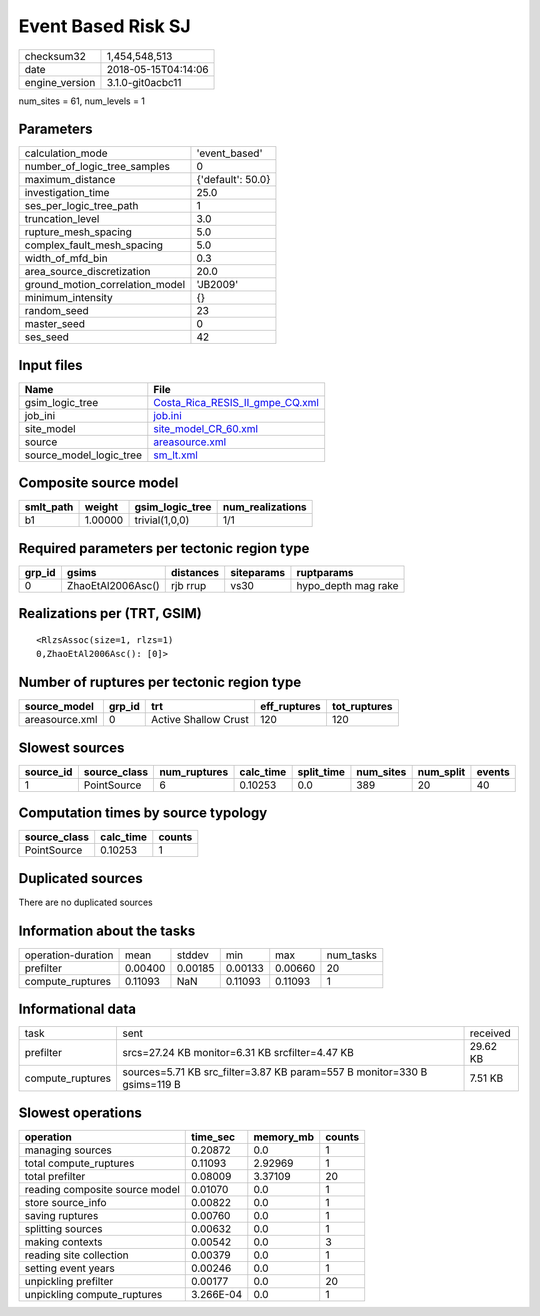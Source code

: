 Event Based Risk SJ
===================

============== ===================
checksum32     1,454,548,513      
date           2018-05-15T04:14:06
engine_version 3.1.0-git0acbc11   
============== ===================

num_sites = 61, num_levels = 1

Parameters
----------
=============================== =================
calculation_mode                'event_based'    
number_of_logic_tree_samples    0                
maximum_distance                {'default': 50.0}
investigation_time              25.0             
ses_per_logic_tree_path         1                
truncation_level                3.0              
rupture_mesh_spacing            5.0              
complex_fault_mesh_spacing      5.0              
width_of_mfd_bin                0.3              
area_source_discretization      20.0             
ground_motion_correlation_model 'JB2009'         
minimum_intensity               {}               
random_seed                     23               
master_seed                     0                
ses_seed                        42               
=============================== =================

Input files
-----------
======================= ====================================================================
Name                    File                                                                
======================= ====================================================================
gsim_logic_tree         `Costa_Rica_RESIS_II_gmpe_CQ.xml <Costa_Rica_RESIS_II_gmpe_CQ.xml>`_
job_ini                 `job.ini <job.ini>`_                                                
site_model              `site_model_CR_60.xml <site_model_CR_60.xml>`_                      
source                  `areasource.xml <areasource.xml>`_                                  
source_model_logic_tree `sm_lt.xml <sm_lt.xml>`_                                            
======================= ====================================================================

Composite source model
----------------------
========= ======= =============== ================
smlt_path weight  gsim_logic_tree num_realizations
========= ======= =============== ================
b1        1.00000 trivial(1,0,0)  1/1             
========= ======= =============== ================

Required parameters per tectonic region type
--------------------------------------------
====== ================= ========= ========== ===================
grp_id gsims             distances siteparams ruptparams         
====== ================= ========= ========== ===================
0      ZhaoEtAl2006Asc() rjb rrup  vs30       hypo_depth mag rake
====== ================= ========= ========== ===================

Realizations per (TRT, GSIM)
----------------------------

::

  <RlzsAssoc(size=1, rlzs=1)
  0,ZhaoEtAl2006Asc(): [0]>

Number of ruptures per tectonic region type
-------------------------------------------
============== ====== ==================== ============ ============
source_model   grp_id trt                  eff_ruptures tot_ruptures
============== ====== ==================== ============ ============
areasource.xml 0      Active Shallow Crust 120          120         
============== ====== ==================== ============ ============

Slowest sources
---------------
========= ============ ============ ========= ========== ========= ========= ======
source_id source_class num_ruptures calc_time split_time num_sites num_split events
========= ============ ============ ========= ========== ========= ========= ======
1         PointSource  6            0.10253   0.0        389       20        40    
========= ============ ============ ========= ========== ========= ========= ======

Computation times by source typology
------------------------------------
============ ========= ======
source_class calc_time counts
============ ========= ======
PointSource  0.10253   1     
============ ========= ======

Duplicated sources
------------------
There are no duplicated sources

Information about the tasks
---------------------------
================== ======= ======= ======= ======= =========
operation-duration mean    stddev  min     max     num_tasks
prefilter          0.00400 0.00185 0.00133 0.00660 20       
compute_ruptures   0.11093 NaN     0.11093 0.11093 1        
================== ======= ======= ======= ======= =========

Informational data
------------------
================ ======================================================================== ========
task             sent                                                                     received
prefilter        srcs=27.24 KB monitor=6.31 KB srcfilter=4.47 KB                          29.62 KB
compute_ruptures sources=5.71 KB src_filter=3.87 KB param=557 B monitor=330 B gsims=119 B 7.51 KB 
================ ======================================================================== ========

Slowest operations
------------------
============================== ========= ========= ======
operation                      time_sec  memory_mb counts
============================== ========= ========= ======
managing sources               0.20872   0.0       1     
total compute_ruptures         0.11093   2.92969   1     
total prefilter                0.08009   3.37109   20    
reading composite source model 0.01070   0.0       1     
store source_info              0.00822   0.0       1     
saving ruptures                0.00760   0.0       1     
splitting sources              0.00632   0.0       1     
making contexts                0.00542   0.0       3     
reading site collection        0.00379   0.0       1     
setting event years            0.00246   0.0       1     
unpickling prefilter           0.00177   0.0       20    
unpickling compute_ruptures    3.266E-04 0.0       1     
============================== ========= ========= ======